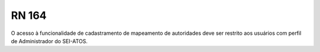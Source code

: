 **RN 164**
==========
O acesso à funcionalidade de cadastramento de mapeamento de autoridades deve ser restrito aos usuários com perfil de Administrador do SEI-ATOS.
